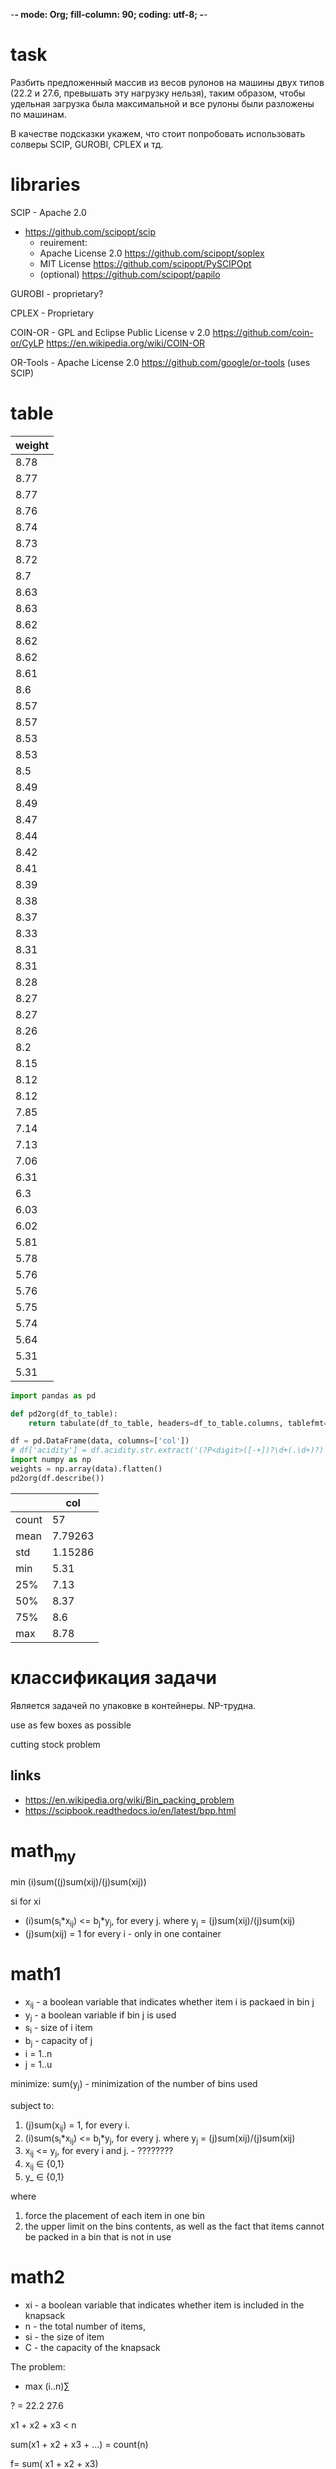 -*- mode: Org; fill-column: 90; coding: utf-8; -*-

* task
Разбить предложенный массив из весов рулонов на машины двух типов
 (22.2 и 27.6, превышать эту нагрузку нельзя), таким образом, чтобы
 удельная загрузка была максимальной и все рулоны были разложены по
 машинам.

В качестве подсказки укажем, что стоит попробовать использовать солверы SCIP, GUROBI, CPLEX и тд.
* libraries
SCIP - Apache 2.0
- https://github.com/scipopt/scip
  - reuirement:
  - Apache License 2.0 https://github.com/scipopt/soplex
  - MIT License https://github.com/scipopt/PySCIPOpt
  - (optional) https://github.com/scipopt/papilo

GUROBI - proprietary?

CPLEX - Proprietary

COIN-OR - GPL and Eclipse Public License v 2.0  https://github.com/coin-or/CyLP https://en.wikipedia.org/wiki/COIN-OR

OR-Tools - Apache License 2.0 https://github.com/google/or-tools (uses SCIP)

* table
#+tblname: data_table
| weight |
|--------|
|   8.78 |
|   8.77 |
|   8.77 |
|   8.76 |
|   8.74 |
|   8.73 |
|   8.72 |
|    8.7 |
|   8.63 |
|   8.63 |
|   8.62 |
|   8.62 |
|   8.62 |
|   8.61 |
|    8.6 |
|   8.57 |
|   8.57 |
|   8.53 |
|   8.53 |
|    8.5 |
|   8.49 |
|   8.49 |
|   8.47 |
|   8.44 |
|   8.42 |
|   8.41 |
|   8.39 |
|   8.38 |
|   8.37 |
|   8.33 |
|   8.31 |
|   8.31 |
|   8.28 |
|   8.27 |
|   8.27 |
|   8.26 |
|    8.2 |
|   8.15 |
|   8.12 |
|   8.12 |
|   7.85 |
|   7.14 |
|   7.13 |
|   7.06 |
|   6.31 |
|    6.3 |
|   6.03 |
|   6.02 |
|   5.81 |
|   5.78 |
|   5.76 |
|   5.76 |
|   5.75 |
|   5.74 |
|   5.64 |
|   5.31 |
|   5.31 |

#+name:
#+header: :noweb strip-export
#+header: :prologue from tabulate import tabulate
#+begin_src python :results value raw :exports both :var data=data_table :session s1
import pandas as pd

def pd2org(df_to_table):
    return tabulate(df_to_table, headers=df_to_table.columns, tablefmt='orgtbl')

df = pd.DataFrame(data, columns=['col'])
# df['acidity'] = df.acidity.str.extract('(?P<digit>([-+])?\d+(.\d+)?)')['digit'].astype(float)
import numpy as np
weights = np.array(data).flatten()
pd2org(df.describe())
#+end_src

#+RESULTS:
|       |     col |
|-------+---------|
| count |      57 |
| mean  | 7.79263 |
| std   | 1.15286 |
| min   |    5.31 |
| 25%   |    7.13 |
| 50%   |    8.37 |
| 75%   |     8.6 |
| max   |    8.78 |


* классификация задачи
Является задачей по упаковке в контейнеры.
NP-трудна.

use as few boxes as possible

cutting stock problem
** links
- https://en.wikipedia.org/wiki/Bin_packing_problem
- https://scipbook.readthedocs.io/en/latest/bpp.html
* math_my
min (i)sum((j)sum(xij)/(j)sum(xij))

si for xi

- (i)sum(s_i*x_ij) <= b_j*y_j, for every j. where y_j = (j)sum(xij)/(j)sum(xij)
- (j)sum(xij) = 1 for every i - only in one container
* math1
- x_ij - a boolean variable that indicates whether item i is packaed in bin j
- y_j - a boolean variable if bin j is used
- s_i - size of i item
- b_j - capacity of j
- i = 1..n
- j = 1..u

minimize: sum(y_j) - minimization of the number of bins used

subject to:
1. (j)sum(x_ij) = 1, for every i.
2. (i)sum(s_i*x_ij) <= b_j*y_j, for every j. where y_j = (j)sum(xij)/(j)sum(xij)
3. x_ij <= y_j, for every i and j. - ????????
4. x_ij ∈ {0,1}
5. y_ ∈ {0,1}

where
1. force the placement of each item in one bin
2. the upper limit on the bins contents, as well as the fact that items cannot be packed
 in a bin that is not in use

* math2
- xi - a boolean variable that indicates whether item is included in the knapsack
- n - the total number of items,
- si - the size of item
- C - the capacity of the knapsack

The problem:
- max (i..n)∑

? = 22.2
27.6

x1 + x2 + x3 < n

sum(x1 + x2 + x3 + ...) =  count(n)

f= sum( x1 + x2 + x3)
* python
#+begin_src python :results output :exports both :session s1
def BinPackingExample():
    B = 9
    w = [2,3,4,5,6,7,8]
    q = [4,2,6,6,2,2,2]
    s=[]
    for j in range(len(w)):
        for i in range(q[j]):
            s.append(w[j])
    return s,B


def FFD(s, B):
    """heuristic - pack to containers
    :return [[8], [8], [7, 2], [7, 2], [6, 3], ...]"""
    remain = [B]
    sol = [[]]
    for item in sorted(s, reverse=True):
        for j,free in enumerate(remain):
            if free >= item:
                remain[j] -= item
                sol[j].append(item)
                break
        else:
            sol.append([item])
            remain.append(B-item)
    return sol

s, B = BinPackingExample()
print(s, B)
print(FFD(s, B))
#+end_src

#+RESULTS:
: [2, 2, 2, 2, 3, 3, 4, 4, 4, 4, 4, 4, 5, 5, 5, 5, 5, 5, 6, 6, 7, 7, 8, 8] 9
: [[8], [8], [7, 2], [7, 2], [6, 3], [6, 3], [5, 4], [5, 4], [5, 4], [5, 4], [5, 4], [5, 4], [2, 2]]

#+begin_src python :results output :exports both :session s1
from pyscipopt import Model
from pyscipopt import Model, quicksum, multidict

def bpp(s,B):
    " "
    n = len(s)
    U = len(FFD(s,B))
    model = Model("bpp")
    x,y = {},{}
    # Variables - binary
    for i in range(n):
        for j in range(U):
            x[i,j] = model.addVar(vtype="B", name="x(%s,%s)"%(i,j))
    for j in range(U):
        y[j] = model.addVar(vtype="B", name="y(%s)"%j)
    # Constraints
    # Each item must be in exactly one bin.
    for i in range(n):
        model.addCons(quicksum(x[i,j] for j in range(U)) == 1, "Assign(%s)"%i)
    # The amount packed in each bin cannot exceed its capacity.
    for j in range(U):
        model.addCons(quicksum(s[i]*x[i,j] for i in range(n)) <= B*y[j], "Capac(%s)"%j)
    for j in range(U):
        for i in range(n):
            model.addCons(x[i,j] <= y[j], "Strong(%s,%s)"%(i,j))
    model.setObjective(quicksum(y[j] for j in range(U)), "minimize")
    model.data = x,y
    return model

def solveBinPacking(s,B):
    n = len(s)
    U = len(FFD(s,B))
    model = bpp(s,B)
    x,y = model.data
    model.optimize()
    bins = [[] for i in range(U)]
    for (i,j) in x:
        if model.getVal(x[i,j]) > .5:
            bins[j].append(s[i])
    for i in range(bins.count([])):
        bins.remove([])
    for b in bins:
        b.sort()
    bins.sort()
    return bins

print(solveBinPacking(s, B))
#+end_src

#+RESULTS:
#+begin_example
presolving:
(round 1, exhaustive) 0 del vars, 0 del conss, 0 add conss, 0 chg bounds, 0 chg sides, 0 chg coeffs, 349 upgd conss, 0 impls, 505 clqs
(round 2, fast)       0 del vars, 0 del conss, 0 add conss, 0 chg bounds, 0 chg sides, 26 chg coeffs, 349 upgd conss, 0 impls, 505 clqs
   (0.0s) probing: 51/325 (15.7%) - 0 fixings, 0 aggregations, 0 implications, 0 bound changes
   (0.0s) probing aborted: 50/50 successive totally useless probings
   (0.0s) symmetry computation started: requiring (bin +, int -, cont +), (fixed: bin -, int +, cont -)
   (0.0s) symmetry computation finished: 29 generators found (max: 1500, log10 of symmetry group size: 18.1) (symcode time: 0.00)
(round 3, exhaustive) 0 del vars, 0 del conss, 51 add conss, 0 chg bounds, 0 chg sides, 26 chg coeffs, 349 upgd conss, 0 impls, 573 clqs
(round 4, exhaustive) 0 del vars, 0 del conss, 51 add conss, 0 chg bounds, 0 chg sides, 26 chg coeffs, 397 upgd conss, 0 impls, 573 clqs
presolving (5 rounds: 5 fast, 4 medium, 4 exhaustive):
 0 deleted vars, 0 deleted constraints, 51 added constraints, 0 tightened bounds, 0 added holes, 0 changed sides, 26 changed coefficients
 0 implications, 573 cliques
presolved problem has 325 variables (325 bin, 0 int, 0 impl, 0 cont) and 400 constraints
     13 constraints of type <knapsack>
    384 constraints of type <setppc>
      3 constraints of type <orbitope>
transformed objective value is always integral (scale: 1)
Presolving Time: 0.02

 time | node  | left  |LP iter|LP it/n|mem/heur|mdpt |vars |cons |rows |cuts |sepa|confs|strbr|  dualbound   | primalbound  |  gap   | compl.
  0.0s|     1 |     0 |   605 |     - |  7312k |   0 | 325 | 431 | 397 |   0 |  0 |  42 |   0 | 1.244444e+01 |      --      |    Inf | unknown
  0.1s|     1 |     0 |   671 |     - |  7360k |   0 | 325 | 431 |  38 |   0 |  0 |  42 |   0 | 1.300000e+01 |      --      |    Inf | unknown
  0.1s|     1 |     0 |   700 |     - |  7432k |   0 | 325 |  75 |  44 |   8 |  1 |  45 |   0 | 1.300000e+01 |      --      |    Inf | unknown
  0.1s|     1 |     0 |   731 |     - |  7556k |   0 | 325 |  73 |  53 |  17 |  2 |  45 |   0 | 1.300000e+01 |      --      |    Inf | unknown
  0.1s|     1 |     0 |   751 |     - |  7765k |   0 | 325 |  73 |  60 |  24 |  3 |  45 |   0 | 1.300000e+01 |      --      |    Inf | unknown
  0.1s|     1 |     0 |   764 |     - |  8055k |   0 | 325 |  73 |  67 |  31 |  4 |  45 |   0 | 1.300000e+01 |      --      |    Inf | unknown
  0.1s|     1 |     0 |   780 |     - |  8453k |   0 | 325 |  76 |  75 |  39 |  5 |  48 |   0 | 1.300000e+01 |      --      |    Inf | unknown
  0.1s|     1 |     0 |   796 |     - |  9233k |   0 | 325 |  76 |  81 |  45 |  6 |  48 |   0 | 1.300000e+01 |      --      |    Inf | unknown
  0.1s|     1 |     0 |   809 |     - |  9528k |   0 | 325 |  76 |  85 |  49 |  7 |  48 |   0 | 1.300000e+01 |      --      |    Inf | unknown
  0.1s|     1 |     0 |   823 |     - |    10M |   0 | 325 |  78 |  90 |  54 |  8 |  50 |   0 | 1.300000e+01 |      --      |    Inf | unknown
  0.1s|     1 |     0 |   837 |     - |    11M |   0 | 325 |  78 |  93 |  57 |  9 |  50 |   0 | 1.300000e+01 |      --      |    Inf | unknown
  0.2s|     1 |     0 |   851 |     - |    11M |   0 | 325 |  79 |  98 |  62 | 10 |  51 |   0 | 1.300000e+01 |      --      |    Inf | unknown
r 0.2s|     1 |     0 |   851 |     - |shifting|   0 | 325 |  79 |  98 |  62 | 10 |  51 |   0 | 1.300000e+01 | 1.300000e+01 |   0.00%| unknown
  0.2s|     1 |     0 |   851 |     - |    11M |   0 | 325 |  79 |  98 |  62 | 10 |  51 |   0 | 1.300000e+01 | 1.300000e+01 |   0.00%| unknown

SCIP Status        : problem is solved [optimal solution found]
Solving Time (sec) : 0.16
Solving Nodes      : 1
Primal Bound       : +1.30000000000000e+01 (1 solutions)
Dual Bound         : +1.30000000000000e+01
Gap                : 0.00 %
[[2, 3, 4], [2, 6], [2, 7], [2, 7], [3, 5], [4, 5], [4, 5], [4, 5], [4, 5], [4, 5], [6], [8], [8]]
#+end_example

* python_2bins
#+begin_src python :results output :exports both :var data=data_table :session s1
import numpy as np

def BinPackingExample():
    B = 9
    w = [2,3,4,5,6,7,8]
    q = [4,2,6,6,2,2,2]
    s=[]
    for j in range(len(w)):
        for i in range(q[j]):
            s.append(w[j])
    return s,B


def FFD(s, B):
    """heuristic - pack to containers
    :return [[8], [8], [7, 2], [7, 2], [6, 3], ...]"""
    remain = [B]
    sol = [[]]
    for item in sorted(s, reverse=True):
        for j,free in enumerate(remain):
            if free >= item:
                remain[j] -= item
                sol[j].append(item)
                break
        else:
            sol.append([item])
            remain.append(B-item)
    return sol

# s, B = BinPackingExample()
# print(s, B)
# print(FFD(s, B))

from pyscipopt import Model
from pyscipopt import Model, quicksum, multidict

def bpp(s,bes):
    " "
    # - patch
    B=np.min(bes) # min
    # print("Bmin", B)

    n = len(s)
    U = len(FFD(s,B))

    # - patch
    b_per = U //len(bes)
    Bs = np.array([[x]*b_per for x in bes]).flatten()
    if U > Bs.shape[0]:
        Bs = np.append(Bs, (U - Bs.shape[0])*[bes[-1]])
    # print("Bs, U", Bs, U)
    # quit()

    model = Model("bpp")
    x,y = {},{}
    # Variables - binary
    for i in range(n):
        for j in range(U):
            x[i,j] = model.addVar(vtype="B", name="x(%s,%s)"%(i,j))
    for j in range(U):
        y[j] = model.addVar(vtype="B", name="y(%s)"%j)
    # Constraints
    # Each item must be in exactly one bin.
    for i in range(n):
        model.addCons(quicksum(x[i,j] for j in range(U)) == 1, "Assign(%s)"%i)
    # The amount packed in each bin cannot exceed its capacity.
    for j in range(U):
        B = Bs[j-1]
        model.addCons(quicksum(s[i]*x[i,j] for i in range(n)) <= B*y[j], "Capac(%s)"%j)
    for j in range(U):
        for i in range(n):
            model.addCons(x[i,j] <= y[j], "Strong(%s,%s)"%(i,j))
    model.setObjective(quicksum(y[j] for j in range(U)), "minimize")
    model.data = x,y
    return model, U,

def solveBinPacking(s,bes):
    n = len(s)
    # U = len(FFD(s,B))
    model, U = bpp(s,bes)
    x,y = model.data
    # quit()

    # print("y",y)
    model.optimize()
    # quit()
    # print("x",[print(model.getVal(x[v])) for v in x])
    bins = [[] for i in range(U)]
    for (i,j) in x:
        if model.getVal(x[i,j]) > .5:
            bins[j].append(s[i])
    # -- counts bins
    # for x in bes

    # b1 = 0
    # b2 = 0
    # for i, b in enumerate(bins):
    #     if len(b) > 0:
    #         if i <= U/2:
    #             b1+=1
    #         else:
    #             b2+=1
    # print(b1,b2)
    # for i in range(bins.count([])):
    #     bins.remove([])
    # for b in bins:
        # b.sort()
    # bins.sort()
    return bins



weights = np.array(data).flatten()
print(weights)
print(solveBinPacking(weights, [22.2, 27.6]))
#+end_src

#+RESULTS:
#+begin_example
presolving:
(round 1, exhaustive) 0 del vars, 0 del conss, 0 add conss, 0 chg bounds, 0 chg sides, 0 chg coeffs, 798 upgd conss, 0 impls, 798 clqs
   (0.0s) probing: 51/754 (6.8%) - 0 fixings, 0 aggregations, 0 implications, 0 bound changes
   (0.0s) probing aborted: 50/50 successive totally useless probings
   (0.0s) symmetry computation started: requiring (bin +, int -, cont +), (fixed: bin -, int +, cont -)
   (0.0s) symmetry computation finished: 23 generators found (max: 1500, log10 of symmetry group size: 12.5) (symcode time: 0.01)
presolving (2 rounds: 2 fast, 2 medium, 2 exhaustive):
 0 deleted vars, 0 deleted constraints, 0 added constraints, 0 tightened bounds, 0 added holes, 0 changed sides, 0 changed coefficients
 0 implications, 798 cliques
presolved problem has 754 variables (754 bin, 0 int, 0 impl, 0 cont) and 811 constraints
    798 constraints of type <setppc>
     13 constraints of type <linear>
transformed objective value is always integral (scale: 1)
Presolving Time: 0.03

 time | node  | left  |LP iter|LP it/n|mem/heur|mdpt |vars |cons |rows |cuts |sepa|confs|strbr|  dualbound   | primalbound  |  gap   | compl.
p 0.0s|     1 |     0 |     0 |     - |  clique|   0 | 754 | 811 | 811 |   0 |  0 |   0 |   0 | 0.000000e+00 | 1.000000e+01 |    Inf | unknown
  0.1s|     1 |     0 |  1785 |     - |    14M |   0 | 754 | 847 | 811 |   0 |  0 |  36 |   0 | 8.883600e+00 | 1.000000e+01 |  12.57%| unknown
  0.2s|     1 |     0 |  1785 |     - |    14M |   0 | 754 | 847 | 785 |   0 |  0 |  36 |   0 | 8.883600e+00 | 1.000000e+01 |  12.57%| unknown
  0.2s|     1 |     0 |  1886 |     - |    15M |   0 | 754 | 821 | 787 |   9 |  1 |  36 |   0 | 8.883600e+00 | 1.000000e+01 |  12.57%| unknown
  0.3s|     1 |     0 |  1964 |     - |    17M |   0 | 754 | 814 | 795 |  17 |  2 |  36 |   0 | 8.883600e+00 | 1.000000e+01 |  12.57%| unknown
  0.4s|     1 |     0 |  2020 |     - |    19M |   0 | 754 | 814 | 799 |  21 |  3 |  36 |   0 | 8.883600e+00 | 1.000000e+01 |  12.57%| unknown
  0.5s|     1 |     0 |  2043 |     - |    21M |   0 | 754 | 812 | 804 |  26 |  4 |  36 |   0 | 8.883600e+00 | 1.000000e+01 |  12.57%| unknown
  0.7s|     1 |     0 |  2072 |     - |    24M |   0 | 754 | 812 | 808 |  30 |  5 |  36 |   0 | 8.883600e+00 | 1.000000e+01 |  12.57%| unknown
  0.9s|     1 |     0 |  2509 |     - |    26M |   0 | 754 | 812 | 815 |  37 |  6 |  36 |   0 | 8.883600e+00 | 1.000000e+01 |  12.57%| unknown
  0.9s|     1 |     0 |  2571 |     - |    27M |   0 | 754 | 812 | 820 |  42 |  7 |  36 |   0 | 8.883600e+00 | 1.000000e+01 |  12.57%| unknown
  1.1s|     1 |     0 |  2629 |     - |    30M |   0 | 754 | 812 | 828 |  50 |  8 |  36 |   0 | 8.883600e+00 | 1.000000e+01 |  12.57%| unknown
  1.2s|     1 |     0 |  2659 |     - |    32M |   0 | 754 | 812 | 835 |  57 |  9 |  36 |   0 | 8.883600e+00 | 1.000000e+01 |  12.57%| unknown
  1.3s|     1 |     0 |  2686 |     - |    33M |   0 | 754 | 812 | 838 |  60 | 10 |  36 |   0 | 9.000000e+00 | 1.000000e+01 |  11.11%| unknown
  1.4s|     1 |     0 |  2743 |     - |    33M |   0 | 754 | 812 | 843 |  65 | 11 |  36 |   0 | 9.000000e+00 | 1.000000e+01 |  11.11%| unknown
  1.4s|     1 |     0 |  2798 |     - |    33M |   0 | 754 | 812 | 852 |  74 | 12 |  36 |   0 | 9.000000e+00 | 1.000000e+01 |  11.11%| unknown
 time | node  | left  |LP iter|LP it/n|mem/heur|mdpt |vars |cons |rows |cuts |sepa|confs|strbr|  dualbound   | primalbound  |  gap   | compl.
  1.4s|     1 |     0 |  2850 |     - |    34M |   0 | 754 | 812 | 860 |  82 | 13 |  36 |   0 | 9.000000e+00 | 1.000000e+01 |  11.11%| unknown
  1.5s|     1 |     0 |  2906 |     - |    34M |   0 | 754 | 812 | 870 |  92 | 14 |  36 |   0 | 9.000000e+00 | 1.000000e+01 |  11.11%| unknown
  1.5s|     1 |     0 |  2933 |     - |    34M |   0 | 754 | 812 | 878 | 100 | 15 |  36 |   0 | 9.000000e+00 | 1.000000e+01 |  11.11%| unknown
  1.6s|     1 |     0 |  2990 |     - |    34M |   0 | 754 | 812 | 856 | 110 | 16 |  36 |   0 | 9.000000e+00 | 1.000000e+01 |  11.11%| unknown
  1.6s|     1 |     0 |  3043 |     - |    34M |   0 | 754 | 813 | 866 | 120 | 17 |  37 |   0 | 9.000000e+00 | 1.000000e+01 |  11.11%| unknown
  1.6s|     1 |     0 |  3083 |     - |    35M |   0 | 754 | 813 | 873 | 127 | 18 |  37 |   0 | 9.000000e+00 | 1.000000e+01 |  11.11%| unknown
  1.6s|     1 |     0 |  3112 |     - |    35M |   0 | 754 | 813 | 877 | 131 | 19 |  37 |   0 | 9.000000e+00 | 1.000000e+01 |  11.11%| unknown
  1.6s|     1 |     0 |  3134 |     - |    35M |   0 | 754 | 813 | 882 | 136 | 20 |  37 |   0 | 9.000000e+00 | 1.000000e+01 |  11.11%| unknown
  1.8s|     1 |     2 |  3963 |     - |    35M |   0 | 754 | 791 | 882 | 136 | 20 |  40 |  12 | 9.000000e+00 | 1.000000e+01 |  11.11%| unknown
(run 1, node 1) restarting after 58 global fixings of integer variables

(restart) converted 97 cuts from the global cut pool into linear constraints

presolving:
(round 1, fast)       58 del vars, 13 del conss, 0 add conss, 0 chg bounds, 0 chg sides, 80 chg coeffs, 0 upgd conss, 0 impls, 741 clqs
(round 2, exhaustive) 58 del vars, 13 del conss, 0 add conss, 0 chg bounds, 0 chg sides, 80 chg coeffs, 65 upgd conss, 0 impls, 741 clqs
(round 3, fast)       58 del vars, 13 del conss, 0 add conss, 0 chg bounds, 0 chg sides, 86 chg coeffs, 65 upgd conss, 0 impls, 741 clqs
(round 4, exhaustive) 58 del vars, 16 del conss, 0 add conss, 0 chg bounds, 0 chg sides, 113 chg coeffs, 65 upgd conss, 0 impls, 741 clqs
presolving (5 rounds: 5 fast, 3 medium, 3 exhaustive):
 58 deleted vars, 16 deleted constraints, 0 added constraints, 0 tightened bounds, 0 added holes, 0 changed sides, 113 changed coefficients
 0 implications, 741 cliques
presolved problem has 696 variables (696 bin, 0 int, 0 impl, 0 cont) and 872 constraints
     61 constraints of type <knapsack>
    741 constraints of type <setppc>
     44 constraints of type <linear>
     26 constraints of type <logicor>
transformed objective value is always integral (scale: 1)
Presolving Time: 0.06
transformed 6/7 original solutions to the transformed problem space

 time | node  | left  |LP iter|LP it/n|mem/heur|mdpt |vars |cons |rows |cuts |sepa|confs|strbr|  dualbound   | primalbound  |  gap   | compl.
  1.9s|     1 |     0 |  4445 |     - |    33M |   0 | 696 | 872 | 847 |   0 |  0 |  40 |  12 | 9.000000e+00 | 1.000000e+01 |  11.11%| unknown
  2.0s|     1 |     0 |  4472 |     - |    33M |   0 | 696 | 872 | 855 |   8 |  1 |  40 |  12 | 9.000000e+00 | 1.000000e+01 |  11.11%| unknown
  2.0s|     1 |     0 |  4573 |     - |    34M |   0 | 696 | 872 | 863 |  16 |  2 |  40 |  12 | 9.000000e+00 | 1.000000e+01 |  11.11%| unknown
  2.1s|     1 |     0 |  4657 |     - |    34M |   0 | 696 | 872 | 870 |  23 |  3 |  40 |  12 | 9.000000e+00 | 1.000000e+01 |  11.11%| unknown
  2.2s|     1 |     0 |  4722 |     - |    34M |   0 | 696 | 872 | 880 |  33 |  4 |  40 |  12 | 9.000000e+00 | 1.000000e+01 |  11.11%| unknown
  2.4s|     1 |     0 |  4799 |     - |    35M |   0 | 696 | 872 | 890 |  43 |  5 |  40 |  12 | 9.000000e+00 | 1.000000e+01 |  11.11%| unknown
  2.5s|     1 |     0 |  4842 |     - |    37M |   0 | 696 | 872 | 898 |  51 |  6 |  40 |  12 | 9.000000e+00 | 1.000000e+01 |  11.11%| unknown
  2.7s|     1 |     0 |  4891 |     - |    37M |   0 | 696 | 872 | 906 |  59 |  7 |  40 |  12 | 9.000000e+00 | 1.000000e+01 |  11.11%| unknown
  2.9s|     1 |     0 |  4959 |     - |    38M |   0 | 696 | 872 | 915 |  68 |  8 |  40 |  12 | 9.000000e+00 | 1.000000e+01 |  11.11%| unknown
  3.1s|     1 |     0 |  4984 |     - |    39M |   0 | 696 | 872 | 922 |  75 |  9 |  40 |  12 | 9.000000e+00 | 1.000000e+01 |  11.11%| unknown
  3.3s|     1 |     0 |  5040 |     - |    43M |   0 | 696 | 872 | 928 |  81 | 10 |  40 |  12 | 9.000000e+00 | 1.000000e+01 |  11.11%| unknown
  3.4s|     1 |     0 |  5118 |     - |    43M |   0 | 696 | 873 | 939 |  92 | 11 |  41 |  12 | 9.000000e+00 | 1.000000e+01 |  11.11%| unknown
  3.4s|     1 |     0 |  5199 |     - |    43M |   0 | 696 | 873 | 947 | 100 | 12 |  41 |  12 | 9.000000e+00 | 1.000000e+01 |  11.11%| unknown
  3.5s|     1 |     0 |  5240 |     - |    43M |   0 | 696 | 873 | 956 | 109 | 13 |  41 |  12 | 9.000000e+00 | 1.000000e+01 |  11.11%| unknown
  3.5s|     1 |     0 |  5280 |     - |    43M |   0 | 696 | 873 | 962 | 115 | 14 |  41 |  12 | 9.000000e+00 | 1.000000e+01 |  11.11%| unknown
 time | node  | left  |LP iter|LP it/n|mem/heur|mdpt |vars |cons |rows |cuts |sepa|confs|strbr|  dualbound   | primalbound  |  gap   | compl.
  3.6s|     1 |     2 |  5781 |     - |    43M |   0 | 696 | 876 | 962 | 115 | 14 |  44 |  13 | 9.000000e+00 | 1.000000e+01 |  11.11%| unknown
  5.1s|   100 |    91 | 16341 | 119.2 |    44M |  36 | 696 | 899 | 776 | 138 |  1 |  71 |  13 | 9.000000e+00 | 1.000000e+01 |  11.11%|   1.22%
  5.8s|   200 |   191 | 20660 |  81.2 |    48M |  44 | 696 | 901 | 781 | 218 |  2 |  73 |  13 | 9.000000e+00 | 1.000000e+01 |  11.11%|   1.22%
  6.4s|   300 |   291 | 23821 |  64.7 |    51M |  44 | 696 | 903 | 786 | 271 |  1 |  75 |  13 | 9.000000e+00 | 1.000000e+01 |  11.11%|   1.22%
  7.2s|   400 |   391 | 27312 |  57.2 |    55M |  45 | 696 | 906 | 776 | 390 |  1 |  78 |  13 | 9.000000e+00 | 1.000000e+01 |  11.11%|   1.22%
  7.7s|   500 |   491 | 29384 |  49.9 |    55M |  55 | 696 | 907 | 784 | 515 |  1 |  79 |  13 | 9.000000e+00 | 1.000000e+01 |  11.11%|   1.22%
  8.1s|   600 |   589 | 31396 |  45.0 |    56M |  55 | 696 | 908 | 788 | 622 |  1 |  80 |  13 | 9.000000e+00 | 1.000000e+01 |  11.11%|   1.22%
  8.5s|   700 |   687 | 32905 |  40.7 |    56M |  72 | 696 | 909 | 797 | 709 |  2 |  81 |  13 | 9.000000e+00 | 1.000000e+01 |  11.11%|   1.22%
  8.9s|   800 |   739 | 33606 |  36.5 |    56M |  91 | 696 | 913 | 801 | 727 |  0 |  85 |  13 | 9.000000e+00 | 1.000000e+01 |  11.11%|   1.22%
  9.1s|   900 |   771 | 34236 |  33.1 |    57M |  98 | 696 | 861 | 796 | 749 |  1 |  90 |  13 | 9.000000e+00 | 1.000000e+01 |  11.11%|  51.22%
  9.6s|  1000 |   828 | 34686 |  30.3 |    56M |  98 | 696 | 911 | 796 | 754 |  0 | 140 |  13 | 9.000000e+00 | 1.000000e+01 |  11.11%|  51.22%
 10.0s|  1100 |   860 | 35096 |  27.9 |    56M |  98 | 696 | 980 | 796 | 756 |  1 | 209 |  13 | 9.000000e+00 | 1.000000e+01 |  11.11%|  51.22%
 10.2s|  1200 |   887 | 35593 |  26.0 |    57M |  98 | 696 |1000 |   0 | 760 |  0 | 229 |  13 | 9.000000e+00 | 1.000000e+01 |  11.11%|  51.22%
 10.5s|  1300 |   933 | 36238 |  24.5 |    57M |  98 | 696 |1031 | 797 | 778 |  1 | 260 |  13 | 9.000000e+00 | 1.000000e+01 |  11.11%|  51.22%
 11.1s|  1400 |  1001 | 37036 |  23.3 |    57M |  98 | 696 |1097 | 797 | 806 |  1 | 326 |  13 | 9.000000e+00 | 1.000000e+01 |  11.11%|  51.22%
 time | node  | left  |LP iter|LP it/n|mem/heur|mdpt |vars |cons |rows |cuts |sepa|confs|strbr|  dualbound   | primalbound  |  gap   | compl.
 11.4s|  1500 |  1057 | 37638 |  22.1 |    57M |  98 | 696 |1101 | 800 | 821 |  0 | 330 |  13 | 9.000000e+00 | 1.000000e+01 |  11.11%|  51.22%
 11.6s|  1600 |  1093 | 38161 |  21.1 |    57M |  98 | 696 |1104 | 799 | 823 |  0 | 333 |  13 | 9.000000e+00 | 1.000000e+01 |  11.11%|  51.22%
 11.8s|  1700 |  1109 | 38649 |  20.1 |    57M |  98 | 696 |1115 |   0 | 826 |  0 | 344 |  13 | 9.000000e+00 | 1.000000e+01 |  11.11%|  51.22%
 12.3s|  1800 |  1158 | 39293 |  19.4 |    57M |  98 | 696 |1134 | 799 | 840 |  1 | 363 |  13 | 9.000000e+00 | 1.000000e+01 |  11.11%|  51.22%
 12.6s|  1900 |  1202 | 39843 |  18.6 |    57M |  98 | 696 |1147 | 801 | 855 |  2 | 376 |  13 | 9.000000e+00 | 1.000000e+01 |  11.11%|  51.22%
 12.9s|  2000 |  1232 | 40375 |  18.0 |    57M |  98 | 696 |1158 | 796 | 858 |  1 | 387 |  13 | 9.000000e+00 | 1.000000e+01 |  11.11%|  51.22%
 13.3s|  2100 |  1252 | 40835 |  17.3 |    57M |  98 | 696 |1208 | 800 | 865 |  0 | 437 |  13 | 9.000000e+00 | 1.000000e+01 |  11.11%|  51.22%
 13.6s|  2200 |  1280 | 41372 |  16.8 |    57M |  98 | 696 |1227 | 800 | 869 |  0 | 456 |  13 | 9.000000e+00 | 1.000000e+01 |  11.11%|  51.22%
 13.9s|  2300 |  1298 | 41860 |  16.3 |    57M |  98 | 696 |1245 | 796 | 871 |  1 | 475 |  13 | 9.000000e+00 | 1.000000e+01 |  11.11%|  51.22%
 14.3s|  2400 |  1329 | 42310 |  15.8 |    57M |  98 | 696 |1288 |   0 | 882 |  0 | 518 |  13 | 9.000000e+00 | 1.000000e+01 |  11.11%|  51.22%
 14.7s|  2500 |  1357 | 42577 |  15.3 |    57M |  98 | 696 |1318 | 801 | 892 |  0 | 548 |  13 | 9.000000e+00 | 1.000000e+01 |  11.11%|  51.22%
 15.0s|  2600 |  1375 | 43073 |  14.9 |    57M |  98 | 696 |1358 | 798 | 897 |  1 | 589 |  13 | 9.000000e+00 | 1.000000e+01 |  11.11%|  51.22%
 15.3s|  2700 |  1387 | 43830 |  14.6 |    58M |  98 | 696 |1364 | 799 | 900 |  1 | 595 |  13 | 9.000000e+00 | 1.000000e+01 |  11.11%|  51.22%
 15.4s|  2800 |  1399 | 44344 |  14.3 |    58M |  99 | 696 |1380 | 797 | 904 |  1 | 611 |  13 | 9.000000e+00 | 1.000000e+01 |  11.11%|  51.22%
 15.6s|  2900 |  1403 | 44786 |  13.9 |    58M |  99 | 696 |1459 | 800 | 904 |  1 | 690 |  13 | 9.000000e+00 | 1.000000e+01 |  11.11%|  51.22%
 time | node  | left  |LP iter|LP it/n|mem/heur|mdpt |vars |cons |rows |cuts |sepa|confs|strbr|  dualbound   | primalbound  |  gap   | compl.
 15.8s|  3000 |  1426 | 45314 |  13.6 |    58M |  99 | 696 |1463 | 801 | 911 |  0 | 694 |  13 | 9.000000e+00 | 1.000000e+01 |  11.11%|  51.22%
 16.0s|  3100 |  1460 | 46031 |  13.4 |    58M |  99 | 696 |1471 | 800 | 915 |  1 | 702 |  13 | 9.000000e+00 | 1.000000e+01 |  11.11%|  51.22%
 16.1s|  3200 |  1475 | 46509 |  13.2 |    58M | 102 | 696 |1553 | 800 | 918 |  1 | 784 |  13 | 9.000000e+00 | 1.000000e+01 |  11.11%|  51.22%
 16.3s|  3300 |  1500 | 47027 |  12.9 |    59M | 102 | 696 |1625 | 798 | 928 |  1 | 856 |  13 | 9.000000e+00 | 1.000000e+01 |  11.11%|  51.22%
 16.5s|  3400 |  1509 | 47486 |  12.7 |    59M | 102 | 696 |1660 | 800 | 934 |  1 | 891 |  13 | 9.000000e+00 | 1.000000e+01 |  11.11%|  51.22%
 16.7s|  3500 |  1513 | 47924 |  12.4 |    59M | 102 | 696 |1691 | 801 | 936 |  0 | 923 |  13 | 9.000000e+00 | 1.000000e+01 |  11.11%|  51.22%
 16.9s|  3600 |  1533 | 48534 |  12.3 |    59M | 102 | 696 |1711 | 800 | 944 |  1 | 943 |  13 | 9.000000e+00 | 1.000000e+01 |  11.11%|  51.22%
 17.1s|  3700 |  1556 | 49109 |  12.1 |    59M | 102 | 696 |1749 | 800 | 951 |  1 | 981 |  13 | 9.000000e+00 | 1.000000e+01 |  11.11%|  51.22%
 17.4s|  3800 |  1570 | 49616 |  11.9 |    59M | 102 | 696 |1798 |   0 | 957 |  0 |1030 |  13 | 9.000000e+00 | 1.000000e+01 |  11.11%|  51.22%
 17.6s|  3900 |  1585 | 50243 |  11.7 |    59M | 102 | 696 |1826 | 801 | 962 |  0 |1058 |  13 | 9.000000e+00 | 1.000000e+01 |  11.11%|  51.22%
 17.8s|  4000 |  1591 | 50734 |  11.6 |    59M | 102 | 696 |1859 | 800 | 969 |  1 |1091 |  13 | 9.000000e+00 | 1.000000e+01 |  11.11%|  51.22%
 18.1s|  4100 |  1608 | 51436 |  11.5 |    59M | 102 | 696 |1906 | 797 | 975 |  1 |1139 |  13 | 9.000000e+00 | 1.000000e+01 |  11.11%|  51.22%
 18.2s|  4200 |  1610 | 52020 |  11.3 |    59M | 102 | 696 |1919 | 799 | 981 |  1 |1152 |  13 | 9.000000e+00 | 1.000000e+01 |  11.11%|  51.22%
 18.4s|  4300 |  1644 | 52467 |  11.2 |    59M | 102 | 696 |1928 | 799 | 990 |  1 |1162 |  13 | 9.000000e+00 | 1.000000e+01 |  11.11%|  51.22%
 18.7s|  4400 |  1665 | 52952 |  11.0 |    59M | 102 | 696 |1958 | 799 |1000 |  1 |1194 |  13 | 9.000000e+00 | 1.000000e+01 |  11.11%|  51.22%
 time | node  | left  |LP iter|LP it/n|mem/heur|mdpt |vars |cons |rows |cuts |sepa|confs|strbr|  dualbound   | primalbound  |  gap   | compl.
 19.1s|  4500 |  1689 | 53404 |  10.9 |    59M | 102 | 696 |1986 | 798 |1010 |  0 |1222 |  13 | 9.000000e+00 | 1.000000e+01 |  11.11%|  51.22%
 19.2s|  4600 |  1704 | 53890 |  10.8 |    59M | 102 | 696 |2009 | 783 |1011 |  1 |1247 |  13 | 9.000000e+00 | 1.000000e+01 |  11.11%|  51.22%
 19.6s|  4700 |  1804 | 55880 |  10.9 |    59M | 102 | 696 |2006 | 790 |1063 |  1 |1251 |  13 | 9.000000e+00 | 1.000000e+01 |  11.11%|  51.22%
 19.8s|  4800 |  1902 | 57452 |  11.0 |    59M | 102 | 696 |2017 | 787 |1093 |  1 |1265 |  13 | 9.000000e+00 | 1.000000e+01 |  11.11%|  51.22%
 20.1s|  4900 |  1996 | 58609 |  11.1 |    60M | 102 | 696 |2032 | 789 |1126 |  1 |1282 |  13 | 9.000000e+00 | 1.000000e+01 |  11.11%|  51.22%
 20.2s|  5000 |  2071 | 59468 |  11.0 |    60M | 102 | 696 |2055 | 790 |1147 |  0 |1306 |  13 | 9.000000e+00 | 1.000000e+01 |  11.11%|  51.22%
 20.4s|  5100 |  2108 | 60009 |  10.9 |    60M | 102 | 696 |2070 | 793 |1166 |  0 |1321 |  13 | 9.000000e+00 | 1.000000e+01 |  11.11%|  51.22%
 20.6s|  5200 |  2166 | 60842 |  10.9 |    60M | 102 | 696 |2084 | 786 |1186 |  1 |1339 |  13 | 9.000000e+00 | 1.000000e+01 |  11.11%|  51.22%
 20.8s|  5300 |  2240 | 61934 |  10.9 |    60M | 102 | 696 |2081 | 791 |1225 |  1 |1340 |  13 | 9.000000e+00 | 1.000000e+01 |  11.11%|  51.22%
 20.9s|  5400 |  2309 | 62399 |  10.7 |    60M | 102 | 696 |2162 | 792 |1226 |  1 |1422 |  13 | 9.000000e+00 | 1.000000e+01 |  11.11%|  51.22%
 21.1s|  5500 |  2360 | 62953 |  10.6 |    60M | 102 | 696 |2218 |   0 |1236 |  0 |1481 |  13 | 9.000000e+00 | 1.000000e+01 |  11.11%|  51.22%
 21.2s|  5600 |  2396 | 63346 |  10.5 |    60M | 102 | 696 |2283 | 793 |1241 |  1 |1546 |  13 | 9.000000e+00 | 1.000000e+01 |  11.11%|  51.22%
 21.4s|  5700 |  2457 | 64154 |  10.5 |    60M | 102 | 696 |2286 | 791 |1260 |  1 |1554 |  13 | 9.000000e+00 | 1.000000e+01 |  11.11%|  51.22%
 21.6s|  5800 |  2539 | 64861 |  10.4 |    60M | 102 | 696 |2312 | 792 |1273 |  0 |1580 |  13 | 9.000000e+00 | 1.000000e+01 |  11.11%|  51.22%
 21.7s|  5900 |  2613 | 65589 |  10.4 |    60M | 102 | 696 |2306 | 792 |1288 |  0 |1580 |  13 | 9.000000e+00 | 1.000000e+01 |  11.11%|  51.22%
 time | node  | left  |LP iter|LP it/n|mem/heur|mdpt |vars |cons |rows |cuts |sepa|confs|strbr|  dualbound   | primalbound  |  gap   | compl.
r21.9s|  5979 |     0 | 66116 |  10.3 |randroun| 102 | 696 |2304 | 788 |1298 |  1 |1604 |  13 | 9.000000e+00 | 9.000000e+00 |   0.00%| 100.00%

SCIP Status        : problem is solved [optimal solution found]
Solving Time (sec) : 21.90
Solving Nodes      : 5979 (total of 5980 nodes in 2 runs)
Primal Bound       : +9.00000000000000e+00 (119 solutions)
Dual Bound         : +9.00000000000000e+00
Gap                : 0.00 %
[[], [8.62, 8.57, 8.31, 7.14, 6.03, 5.75, 5.31], [], [8.5, 8.47, 8.2, 8.12, 5.74, 5.64, 5.31], [], [], [8.63, 8.63, 8.49, 8.26, 8.12, 7.85], [8.77, 8.72, 8.53, 8.44, 8.27, 7.06], [8.7, 8.62, 8.6, 8.42, 8.33, 5.81], [8.74, 8.73, 8.61, 8.37, 8.31, 6.3], [8.41, 8.39, 8.38, 8.28, 8.27, 8.15], [8.77, 8.62, 8.53, 8.49, 7.13, 6.31], [8.78, 8.76, 8.57, 6.02, 5.78, 5.76, 5.76]]
#+end_example

* python_my

#+header: :prologue from tabulate import tabulate
#+begin_src python :results value raw :exports both :var data=data_table :session s1
import pandas as pd

def pd2org(df_to_table):
    return tabulate(df_to_table, headers=df_to_table.columns, tablefmt='orgtbl')

df = pd.DataFrame(data, columns=['weight'])
pd2org(df.describe())
#+end_src

#+RESULTS:
|       |  weight |
|-------+---------|
| count |      57 |
| mean  | 7.79263 |
| std   | 1.15286 |
| min   |    5.31 |
| 25%   |    7.13 |
| 50%   |    8.37 |
| 75%   |     8.6 |
| max   |    8.78 |

#+begin_src python :results output :exports both :session s1
import numpy as np
weights = np.array(data).flatten()
print(weights)
#+end_src

#+RESULTS:
: [8.78 8.77 8.77 8.76 8.74 8.73 8.72 8.7  8.63 8.63 8.62 8.62 8.62 8.61
:  8.6  8.57 8.57 8.53 8.53 8.5  8.49 8.49 8.47 8.44 8.42 8.41 8.39 8.38
:  8.37 8.33 8.31 8.31 8.28 8.27 8.27 8.26 8.2  8.15 8.12 8.12 7.85 7.14
:  7.13 7.06 6.31 6.3  6.03 6.02 5.81 5.78 5.76 5.76 5.75 5.74 5.64 5.31
:  5.31]

#+begin_src python :results output :exports both :session s1
import numpy as np
from scipy import optimize
sizes = weights
bounds = optimize.Bounds(0, 1) # 0 <= x_i <= 1
integrality = np.full_like(values, True)  # x_i are integers

constraints = optimize.LinearConstraint(A=sizes, lb=0, ub=capacity)

#+end_src

#+RESULTS:
* python3 - final solution

#+begin_src python :results output :exports both :var data=data_table :session s1
import random
import numpy as np
import time

def FFD(s, bs):
    """heuristic - pack to containers
    :return [[8], [8], [7, 2], [7, 2], [6, 3], ...]"""
    bin_sizes=[]
    r = random.randint(0,len(bs)-1)
    remain = [bs[r]]
    bin_sizes.append(bs[r])
    sol = [[]]
    for item in sorted(s, reverse=True):
        for j,free in enumerate(remain):
            if free >= item:
                remain[j] -= item
                sol[j].append(item)
                break
        else:
            sol.append([item])
            r = random.randint(0,len(bs)-1)
            remain.append(bs[r]-item)
            bin_sizes.append(bs[r])
    return sol, bin_sizes


start_time = time.time()
# print(weight)
# weight = np.array(data).flatten()
weight = [8.78, 8.77, 8.77, 8.76, 8.74, 8.73, 8.72, 8.7, 8.63, 8.63, 8.62, 8.62, 8.62, 8.61, 8.6, 8.57, 8.57, 8.53, 8.53, 8.5, 8.49, 8.49, 8.47, 8.44, 8.42, 8.41, 8.39, 8.38, 8.37, 8.33, 8.31, 8.31, 8.28, 8.27, 8.27, 8.26, 8.2, 8.15, 8.12, 8.12, 7.85, 7.14, 7.13, 7.06, 6.31, 6.3, 6.03, 6.02, 5.81, 5.78, 5.76, 5.76, 5.75, 5.74, 5.64, 5.31, 5.31]
bins_s = [22.2, 27.6]
c = 12
# min_bins = len(weight)
# min_mass = max(bins_s)
mer = 99999999999999999
s,b = None, None
for _ in range(10000):
    sol, bs = FFD(weight,bins_s)
    # if len(sol) < min_bins or sum(bs) < min_mass:
    if (len(sol) + sum(bs)) < mer:
        s = sol
        b = bs
        # min_bins=len(sol)
        mer = len(sol) + sum(bs)

import collections
print(s)
print(collections.Counter(b))
print("time seconds:", round(time.time() - start_time))

#+end_src

#+RESULTS:
: [[8.78, 8.77, 8.77], [8.76, 8.74, 8.73], [8.72, 8.7, 8.63], [8.63, 8.62, 8.62], [8.62, 8.61, 8.6], [8.57, 8.57, 8.53], [8.53, 8.5, 8.49], [8.49, 8.47, 8.44], [8.42, 8.41, 8.39], [8.38, 8.37, 5.31], [8.33, 8.31, 8.31], [8.28, 8.27, 8.27], [8.26, 8.2, 5.74], [8.15, 8.12, 5.81], [8.12, 7.85, 6.03], [7.14, 7.13, 7.06, 6.02], [6.31, 6.3, 5.78, 5.76], [5.76, 5.75, 5.64, 5.31]]
: Counter({27.6: 14, 22.2: 4})
: time seconds: 1
